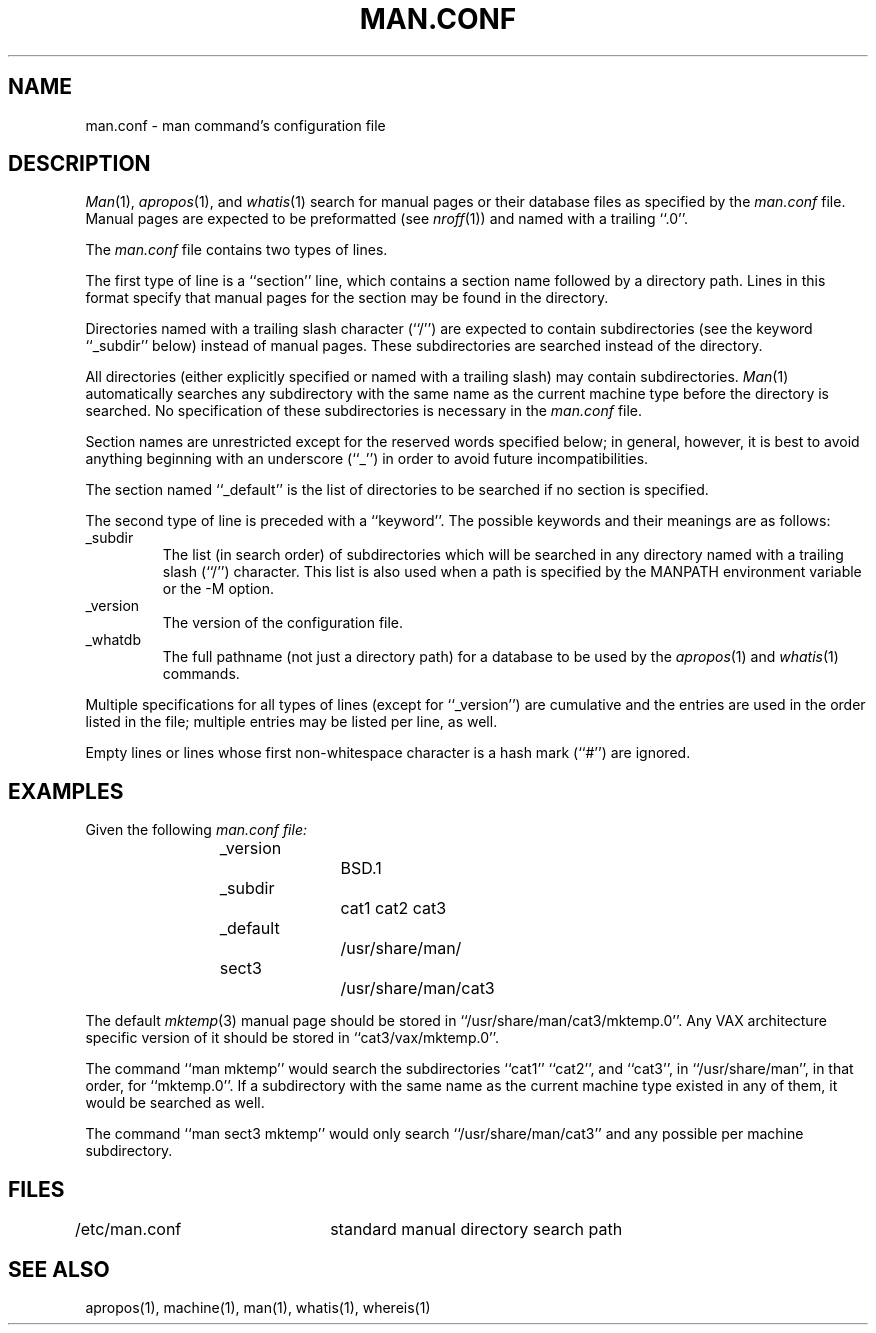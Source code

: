 .\" Copyright (c) 1989 The Regents of the University of California.
.\" All rights reserved.
.\"
.\" %sccs.include.redist.man%
.\"
.\"	@(#)man.conf.5	5.6 (Berkeley) %G%
.\"
.TH MAN.CONF 5 ""
.SH NAME
man.conf \- man command's configuration file
.SH DESCRIPTION
.IR Man (1),
.IR apropos (1),
and
.IR whatis (1)
search for manual pages or their database files as specified by the
.I man.conf
file.
Manual pages are expected to be preformatted (see
.IR nroff (1))
and named with a trailing ``.0''.
.PP
The
.I man.conf
file contains two types of lines.
.PP
The first type of line is a ``section'' line, which contains a
section name followed by a directory path.
Lines in this format specify that manual pages for the section
may be found in the directory.
.PP
Directories named with a trailing slash character (``/'') are expected
to contain subdirectories (see the keyword ``_subdir'' below) instead
of manual pages.
These subdirectories are searched instead of the directory.
.PP
All directories (either explicitly specified or named with a trailing
slash) may contain subdirectories.
.IR Man (1)
automatically searches any subdirectory with the same name as the
current machine type before the directory is searched.
No specification of these subdirectories is necessary in the
.I man.conf
file.
.PP
Section names are unrestricted except for the reserved words specified
below; in general, however, it is best to avoid anything beginning with
an underscore (``_'') in order to avoid future incompatibilities.
.PP
The section named ``_default'' is the list of directories to be
searched if no section is specified.
.PP
The second type of line is preceded with a ``keyword''.
The possible keywords and their meanings are as follows:
.sp
.TP
_subdir
The list (in search order) of subdirectories which will be searched in
any directory named with a trailing slash (``/'') character.  This
list is also used when a path is specified by the MANPATH environment 
variable or the -M option.
.
.TP
_version
The version of the configuration file.
.TP
_whatdb
The full pathname (not just a directory path) for a database to be used
by the
.IR apropos (1)
and
.IR whatis (1)
commands.
.PP
Multiple specifications for all types of lines (except for ``_version'')
are cumulative and the entries are used in the order listed in the file;
multiple entries may be listed per line, as well.
.PP
Empty lines or lines whose first non-whitespace character is a hash
mark (``#'') are ignored.
.SH EXAMPLES
Given the following
.I man.conf file:
.sp
.nf
.RS
_version		BSD.1
_subdir		cat1 cat2 cat3
_default		/usr/share/man/
sect3		/usr/share/man/cat3
.fi
.RE
.sp
The default
.IR mktemp (3)
manual page should be stored in ``/usr/share/man/cat3/mktemp.0''.
Any VAX architecture specific version of it should be stored in
``cat3/vax/mktemp.0''.
.PP
The command ``man mktemp'' would search the subdirectories ``cat1''
``cat2'', and ``cat3'', in ``/usr/share/man'', in that order, for
``mktemp.0''.
If a subdirectory with the same name as the current machine type
existed in any of them, it would be searched as well.
.PP
The command ``man sect3 mktemp'' would only search ``/usr/share/man/cat3''
and any possible per machine subdirectory.
.SH FILES
/etc/man.conf	standard manual directory search path
.SH "SEE ALSO"
apropos(1), machine(1), man(1), whatis(1), whereis(1)
